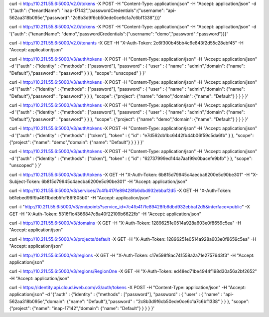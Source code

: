 curl -i http://10.211.55.6:5000/v2.0/tokens -X POST -H "Content-Type: application/json" -H "Accept: application/json" -d '{"auth": {"tenantName": "inap-17142","passwordCredentials":{"username": "api-562aa318b095e","password":"2c8b3d9f6cb50ede0ce6c1a7c6bf1338"}}}'

curl -i http://10.211.55.8:5000/v2.0/tokens -X POST -H "Content-Type: application/json" -H "Accept: application/json" -d '{"auth": {"tenantName": "demo","passwordCredentials":{"username": "demo","password":"password"}}}'

curl -i http://10.211.55.6:5000/v2.0/tenants -X GET -H "X-Auth-Token: 2c6f300b45bb4c6e843f2d55c28ebf45" -H "Accept: application/json"



curl -i http://10.211.55.6:5000/v3/auth/tokens -X POST -H "Content-Type: application/json" -H "Accept: application/json" -d '{"auth" : {"identity" : {"methods" : ["password"], "password" : { "user" : { "name" : "admin","domain": {"name": "Default"},"password" : "password" } } }, "scope": "unscoped" } }'

curl -i http://10.211.55.6:5000/v3/auth/tokens -X POST -H "Content-Type: application/json" -H "Accept: application/json" -d '{"auth" : {"identity" : {"methods" : ["password"], "password" : { "user" : { "name" : "admin","domain": {"name": "Default"},"password" : "password" } } }, "scope": {"project": {"name": "demo","domain": {"name": "Default"} } } } }'


curl -i http://10.211.55.6:5000/v3/auth/tokens -X POST -H "Content-Type: application/json" -H "Accept: application/json" -d '{"auth" : {"identity" : {"methods" : ["password"], "password" : { "user" : { "name" : "admin","domain": {"name": "Default"},"password" : "password" } } }, "scope": {"project": {"name": "demo","domain": {"name": "Default"} } } } }'


curl -i http://10.211.55.6:5000/v3/auth/tokens -X POST -H "Content-Type: application/json" -H "Accept: application/json" -d '{"auth" : {"identity" : {"methods" : ["token"], "token" : { "id" : "e7d562db1bc6442fb44b06f59c5da6fb" } }, "scope": {"project": {"name": "demo","domain": {"name": "Default"} } } } }'

curl -i http://10.211.55.6:5000/v3/auth/tokens -X POST -H "Content-Type: application/json" -H "Accept: application/json" -d '{"auth" : {"identity" : {"methods" : ["token"], "token" : { "id" : "62737999ed144a7aaf99c0bacefe9bfb" } }, "scope": "unscoped"  } }'


curl -i http://10.211.55.6:5000/v3/auth/tokens -X GET -H "X-Auth-Token: 6b815d79945c4aecba6200e5c90be301" -H "X-Subject-Token: 6b815d79945c4aecba6200e5c90be301" -H "Accept: application/json"


curl -i http://10.211.55.6:5000/v3/services/7c4fb417fe89428fb6dbd932ebbaf2d5 -X GET -H "X-Auth-Token: b61ebed96f9a4611bdeb5fcf86f805b0" -H "Accept: application/json"

curl -i "http://10.211.55.6:5000/v3/endpoints?service_id=7c4fb417fe89428fb6dbd932ebbaf2d5&interface=public" -X GET -H "X-Auth-Token: 5316f1c4366847c8a40f22109b6622fb" -H "Accept: application/json"


curl -i http://10.211.55.6:5000/v3/domains -X GET -H "X-Auth-Token: 12896251e0514a928a603e0f8659c5ea" -H "Accept: application/json"

curl -i http://10.211.55.6:5000/v3/projects/default -X GET -H "X-Auth-Token: 12896251e0514a928a603e0f8659c5ea" -H "Accept: application/json"

curl -i http://10.211.55.6:5000/v3/regions -X GET -H "X-Auth-Token: c17e598f8ac741558a2a71e2757643f3" -H "Accept: application/json"

curl -i http://10.211.55.6:5000/v3/regions/RegionOne -X GET -H "X-Auth-Token: ed48ed71be4944f198d30a56a2bf2652" -H "Accept: application/json"





curl -i https://identity.api.cloud.iweb.com/v3/auth/tokens -X POST -H "Content-Type: application/json" -H "Accept: application/json" -d '{"auth" : {"identity" : {"methods" : ["password"], "password" : { "user" : { "name" : "api-562aa318b095e","domain": {"name": "Default"},"password" : "2c8b3d9f6cb50ede0ce6c1a7c6bf1338" } } }, "scope": {"project": {"name": "inap-17142","domain": {"name": "Default"} } } } }'
